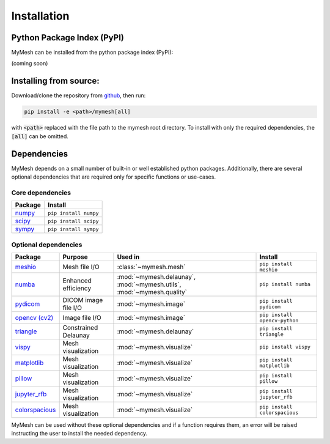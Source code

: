 Installation
============

Python Package Index (PyPI)
---------------------------
MyMesh can be installed from the python package index (PyPI): 

(coming soon)

Installing from source:
-----------------------
Download/clone the repository from `github <https://github.com/BU-SMBL/mymesh>`_, 
then run:

.. code-block::

    pip install -e <path>/mymesh[all]

with :code:`<path>` replaced with the file path to the mymesh root directory. 
To install with only the required dependencies, the :code:`[all]` can be omitted.

Dependencies
------------

MyMesh depends on a small number of built-in or well established python packages. 
Additionally, there are several optional dependencies that are required only for 
specific functions or use-cases.

Core dependencies
^^^^^^^^^^^^^^^^^

================ ======================
Package          Install
================ ======================
`numpy`_         ``pip install numpy``
`scipy`_         ``pip install scipy``
`sympy`_         ``pip install sympy``
================ ======================

Optional dependencies
^^^^^^^^^^^^^^^^^^^^^

================ ==================== ===================================================================== =============================
Package          Purpose              Used in                                                               Install
================ ==================== ===================================================================== =============================
`meshio`_        Mesh file I/O        :class:`~mymesh.mesh`                                                 ``pip install meshio``
`numba`_         Enhanced efficiency  :mod:`~mymesh.delaunay`, :mod:`~mymesh.utils`, :mod:`~mymesh.quality` ``pip install numba``
`pydicom`_       DICOM image file I/O :mod:`~mymesh.image`                                                  ``pip install pydicom``  
`opencv (cv2)`_  Image file I/O       :mod:`~mymesh.image`                                                  ``pip install opencv-python``
`triangle`_      Constrained Delaunay :mod:`~mymesh.delaunay`                                               ``pip install triangle``
`vispy`_         Mesh visualization   :mod:`~mymesh.visualize`                                              ``pip install vispy``
`matplotlib`_    Mesh visualization   :mod:`~mymesh.visualize`                                              ``pip install matplotlib``
`pillow`_        Mesh visualization   :mod:`~mymesh.visualize`                                              ``pip install pillow``
`jupyter_rfb`_   Mesh visualization   :mod:`~mymesh.visualize`                                              ``pip install jupyter_rfb``
`colorspacious`_ Mesh visualization   :mod:`~mymesh.visualize`                                              ``pip install colorspacious``
================ ==================== ===================================================================== =============================

MyMesh can be used without these optional dependencies and if a function requires them, an error will be raised instructing the user to install the needed dependency.

.. _numpy: https://numpy.org/
.. _scipy: https://scipy.org/
.. _sympy: https://sympy.org/
.. _meshio: https://github.com/nschloe/meshio
.. _numba: http://numba.pydata.org/
.. _pydicom: https://github.com/pydicom/pydicom
.. _opencv (cv2): https://github.com/opencv/opencv-python
.. _triangle: https://github.com/drufat/triangle
.. _vispy: https://vispy.org/
.. _matplotlib: https://matplotlib.org/
.. _pillow: https://github.com/python-pillow/Pillow
.. _jupyter_rfb: https://github.com/vispy/jupyter_rfb
.. _colorspacious: https://github.com/njsmith/colorspacious